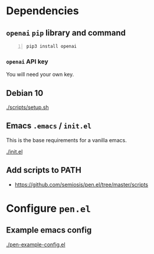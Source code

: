 * Dependencies
** =openai= =pip= library and command
#+BEGIN_SRC sh -n :sps bash :async :results none
  pip3 install openai
#+END_SRC

*** =openai= API key
You will need your own key.

** Debian 10
[[./scripts/setup.sh]]

** Emacs =.emacs= / =init.el=
This is the base requirements for a vanilla emacs.

[[./init.el]]

** Add scripts to PATH
- https://github.com/semiosis/pen.el/tree/master/scripts

* Configure =pen.el=
** Example emacs config
[[./pen-example-config.el]]
